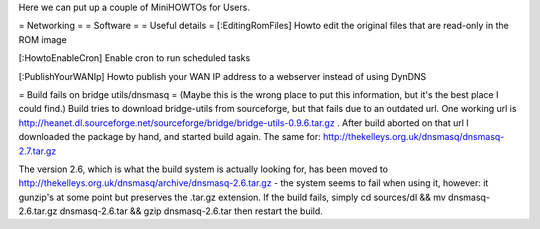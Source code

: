 Here we can put up a couple of MiniHOWTOs for Users.

= Networking =
= Software =
= Useful details =
[:EditingRomFiles] Howto edit the original files that are read-only in the ROM image

[:HowtoEnableCron] Enable cron to run scheduled tasks

[:PublishYourWANIp] Howto publish your WAN IP address to a webserver instead of using DynDNS

= Build fails on bridge utils/dnsmasq =
(Maybe this is the wrong place to put this information, but it's the best place I could
find.)
Build tries to download bridge-utils from sourceforge, but that fails due to an
outdated url. One working url is
http://heanet.dl.sourceforge.net/sourceforge/bridge/bridge-utils-0.9.6.tar.gz
. After build aborted on that url I downloaded the package by hand, and started build
again.
The same for:
http://thekelleys.org.uk/dnsmasq/dnsmasq-2.7.tar.gz

The version 2.6, which is what the build system is actually looking for, has been moved to http://thekelleys.org.uk/dnsmasq/archive/dnsmasq-2.6.tar.gz - the system seems to fail when using it, however: it gunzip's at some point but preserves the .tar.gz extension. If the build fails, simply cd sources/dl && mv dnsmasq-2.6.tar.gz dnsmasq-2.6.tar && gzip dnsmasq-2.6.tar then restart the build.
